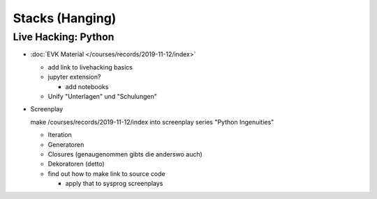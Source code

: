 Stacks (Hanging)
================

Live Hacking: Python
--------------------

* :doc:`EVK Material </courses/records/2019-11-12/index>`

  * add link to livehacking basics
  * jupyter extension?

    * add notebooks

  * Unify "Unterlagen" und "Schulungen"

* Screenplay

  make /courses/records/2019-11-12/index into screenplay series
  "Python Ingenuities"

  * Iteration
  * Generatoren
  * Closures (genaugenommen gibts die anderswo auch)
  * Dekoratoren (detto)
  * find out how to make link to source code

    * apply that to sysprog screenplays
